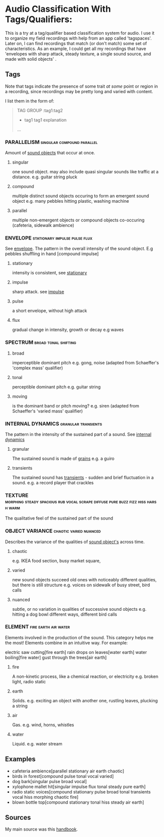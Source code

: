 * Audio Classification With Tags/Qualifiers:
This is a try at a tag/qualifier based classification system for audio. I use it
to organize my field recordings with help from an app called 'tagspaces'. Later
on, I can find recordings that match (or don't match) some set of
characteristics. As an example, I could get all my recordings that have
'envelopes with sharp attack, steady texture, a single sound source, and made
with solid objects' .


** Tags
Note that tags indicate the presence of some trait /at some/ point or region in a
recording, since recordings may be pretty long and varied with content.

I list them in the form of:
#+begin_quote
TAG GROUP :tag1:tag2
- tag1
  tag1 explanation
...
#+end_quote

*** PARALLELISM                                :singular:compound:parallel:
Amount of [[https://www.sfu.ca/sonic-studio-webdav/handbook/Sound_Object.html][sound objects]] that occur at once.
**** singular
one sound object.
may also include quasi singular sounds like traffic at a distance.
e.g. guitar string pluck
**** compound
multiple distinct sound objects occuring to form an emergent sound object
e.g. many pebbles hitting plastic, washing machine
**** parallel
multiple non-emergent objects or compound objects co-occuring (cafeteria, sidewalk ambience)
*** ENVELOPE                                      :stationary:impulse:pulse:flux:
See [[https://www.sfu.ca/sonic-studio-webdav/handbook/envelope.html][envelope]].
The pattern in the overall intensity of the sound object.
E.g pebbles shuffling in hand [compound impulse]
**** stationary
intensity is consistent, see [[https://www.sfu.ca/sonic-studio-webdav/handbook/Stationary_Sound.html][stationary]]
**** impulse
sharp attack. see [[https://www.sfu.ca/sonic-studio-webdav/handbook/Impact_Sound.html][impulse]]
**** pulse
a short envelope, without high attack
**** flux
gradual change in intensity, growth or decay 
e.g waves
*** SPECTRUM                                         :broad:tonal:shifting:
**** broad
imperceptible dominant pitch
e.g. gong, noise
(adapted from Schaeffer's 'complex mass' qualifier)
**** tonal
perceptible dominant pitch
e.g. guitar string
**** moving
is the dominant band or pitch moving?
e.g. siren
(adapted from Schaeffer's 'varied mass' qualifier)

*** INTERNAL DYNAMICS                                 :granular:transients:
The pattern in the intensity of the sustained part of a sound. See [[https://www.sfu.ca/sonic-studio-webdav/handbook/Internal_Dynamics.html][internal dynamics]]
**** granular
The sustained sound is made of [[https://www.sfu.ca/sonic-studio-webdav/handbook/Grain.html][grains]]
e.g. a guiro
**** transients 
The sustained sound has [[https://www.sfu.ca/sonic-studio-webdav/handbook/Transient.html][transients]] - sudden and brief fluctuation in
a sound. 
e.g. a record player that crackles
*** TEXTURE :morphing:steady:spacious:rub:vocal:scrape:diffuse:pure:buzz:fizz:hiss:harsh:warm:
The qualitative feel of the sustained part of the sound
*** OBJECT VARIANCE                                :chaotic:varied:nuanced:
Describes the variance of the qualities of [[https://www.sfu.ca/sonic-studio-webdav/handbook/Sound_Object.html][sound object's]] across time. 
**** chaotic
e.g. IKEA food section, busy market square, 
**** varied
new sound objects succeed old ones with noticeably different qualities, but
there is still structure
e.g. voices on sidewalk of busy street, bird calls
**** nuanced
subtle, or no variation in qualities of successive sound objects
e.g. hitting a dog bowl different ways, different bird calls
*** ELEMENT                                          :fire:earth:air:water:
Elements involved in the production of the sound. This category helps me the most!
Elements combine in an intuitive way. For example:

electric saw cutting[fire earth]
rain drops on leaves[water earth]
water boiling[fire water]
gust through the trees[air earth]

**** fire
A non-kinetic process, like a chemical reaction, or electricity 
e.g. broken light, radio static
**** earth
Solids.
e.g. exciting an object with another one, rustling leaves, plucking a string
**** air
Gas.
e.g. wind, horns, whistles
**** water
Liquid.
e.g. water stream

** Examples
- cafeteria ambience[parallel stationary air earth chaotic]
- birds in forest[compound pulse tonal vocal varied]
- dog bark[singular pulse broad vocal]
- xylophone mallet hit[singular impulse flux tonal steady pure earth]
- radio static voices[compound stationary pulse broad tonal transients vocal hiss morphing chaotic fire]
- blown bottle top[compound stationary tonal hiss steady air earth]
** Sources
My main source was this [[https://www.sfu.ca/sonic-studio-webdav/handbook/index.html][handbook]].


